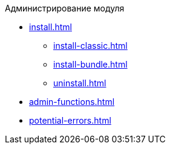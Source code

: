 .Администрирование модуля
* xref:install.adoc[]
** xref:install-classic.adoc[]
** xref:install-bundle.adoc[]
** xref:uninstall.adoc[]
* xref:admin-functions.adoc[]
* xref:potential-errors.adoc[]
